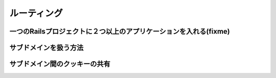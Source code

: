 ===========================================================================
ルーティング
===========================================================================

一つのRailsプロジェクトに２つ以上のアプリケーションを入れる(fixme)
===========================================================================

サブドメインを扱う方法
===========================================================================

サブドメイン間のクッキーの共有
===========================================================================

